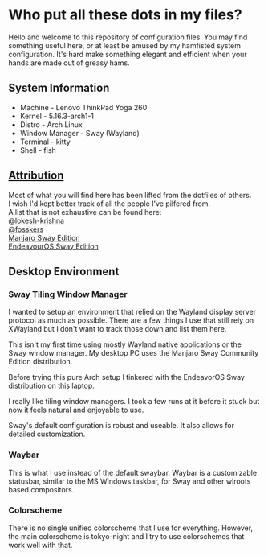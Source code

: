 * Who put all these dots in my files?

Hello and welcome to this repository of configuration files. You may find
something useful here, or at least be amused by my hamfisted system
configuration. It's hard make something elegant and efficient when your hands
are made out of greasy hams.

** System Information
+ Machine - Lenovo ThinkPad Yoga 260
+ Kernel - 5.16.3-arch1-1
+ Distro - Arch Linux
+ Window Manager - Sway (Wayland)
+ Terminal - kitty
+ Shell - fish


** _Attribution_

#+begin_verse
Most of what you will find here has been lifted from the dotfiles of others.
I wish I'd kept better track of all the people I've pilfered from.
A list that is not exhaustive can be found here:
[[https://github.com/lokesh-krishna/dotfiles][@lokesh-krishna]]
[[https://github.com/fosskers/dotfiles][@fosskers]]
[[https://github.com/Manjaro-Sway/manjaro-sway][Manjaro Sway Edition]]
[[https://github.com/EndeavourOS-Community-Editions/sway][EndeavourOS Sway Edition]]
#+end_verse


** Desktop Environment

*** Sway Tiling Window Manager
I wanted to setup an environment that relied on the Wayland display server
protocol as much as possible. There are a few things I use that still rely on
XWayland but I don't want to track those down and list them here.

This isn't my first time using mostly Wayland native applications or the Sway
window manager. My desktop PC uses the Manjaro Sway Community Edition
distribution.

Before trying this pure Arch setup I tinkered with the EndeavorOS Sway
distribution on this laptop.

I really like tiling window managers. I took a few runs at it before it stuck
but now it feels natural and enjoyable to use.

Sway's default configuration is robust and useable. It also allows for detailed
customization.


*** Waybar
This is what I use instead of the default swaybar. Waybar is a customizable
statusbar, similar to the MS Windows taskbar, for Sway and other wlroots based
compositors.


*** Colorscheme
There is no single unified colorscheme that I use for everything. However, the
main colorscheme is tokyo-night and I try to use colorschemes that work well
with that.

